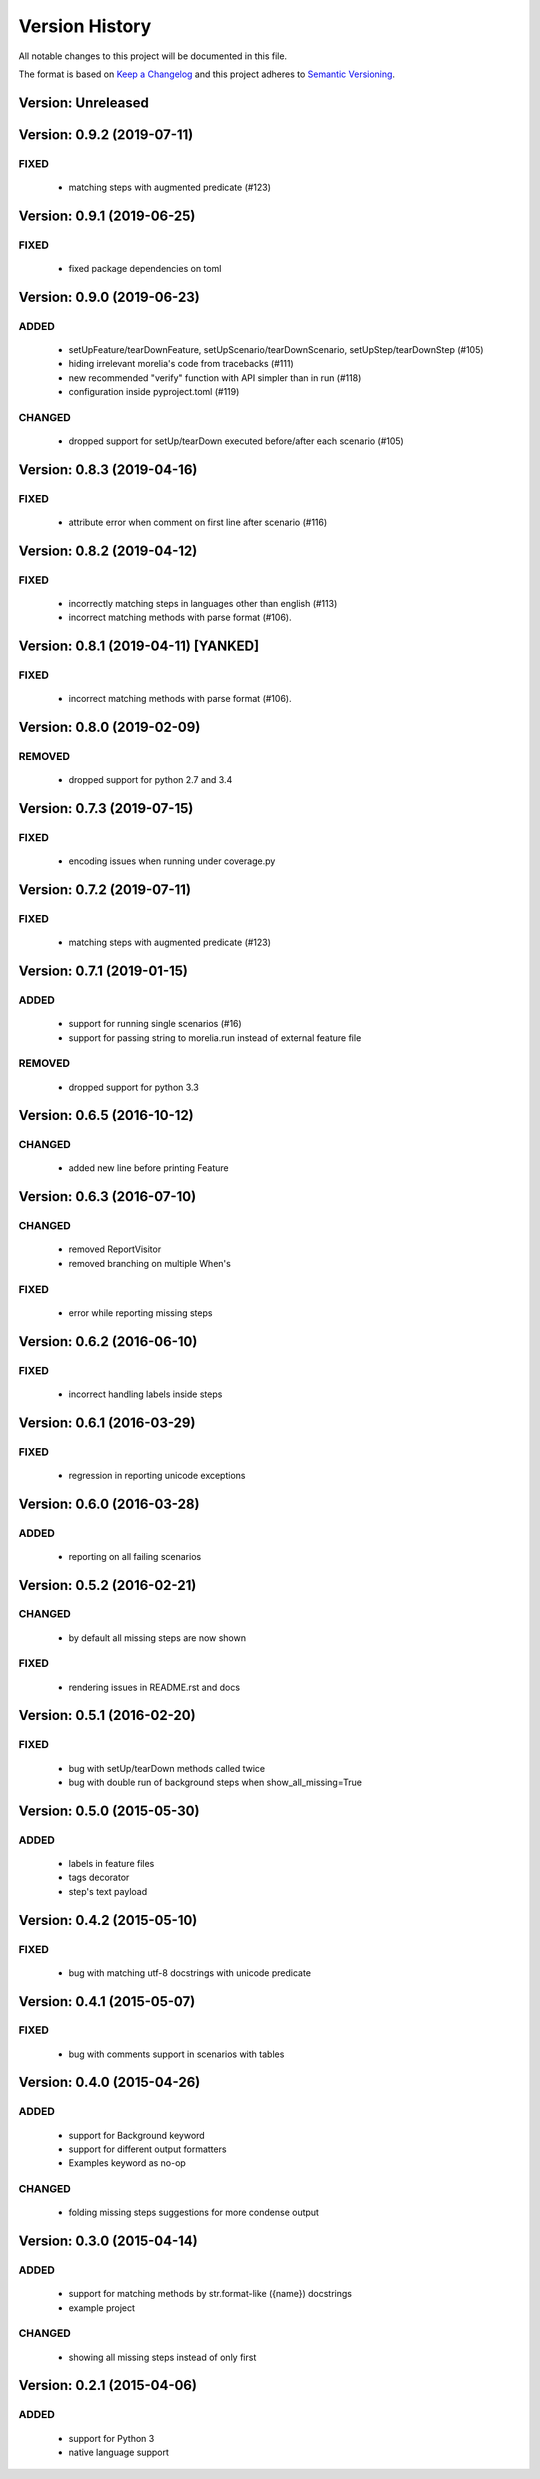 ###############
Version History
###############

All notable changes to this project will be documented in this file.

The format is based on `Keep a Changelog <http://keepachangelog.com/>`_
and this project adheres to `Semantic Versioning <http://semver.org/>`_.

Version: Unreleased
===============================================================================

Version: 0.9.2 (2019-07-11)
===============================================================================

FIXED
-----

  * matching steps with augmented predicate (#123)

Version: 0.9.1 (2019-06-25)
===============================================================================

FIXED
-----

  * fixed package dependencies on toml

Version: 0.9.0 (2019-06-23)
===============================================================================

ADDED
-----

  * setUpFeature/tearDownFeature, setUpScenario/tearDownScenario, setUpStep/tearDownStep (#105)
  * hiding irrelevant morelia's code from tracebacks (#111)
  * new recommended "verify" function with API simpler than in run (#118)
  * configuration inside pyproject.toml (#119)

CHANGED
-------

  * dropped support for setUp/tearDown executed before/after each scenario (#105)

Version: 0.8.3 (2019-04-16)
===============================================================================

FIXED
-----

  * attribute error when comment on first line after scenario (#116)

Version: 0.8.2 (2019-04-12)
===============================================================================

FIXED
-----

  * incorrectly matching steps in languages other than english (#113)
  * incorrect matching methods with parse format (#106).

Version: 0.8.1 (2019-04-11) [YANKED]
===============================================================================

FIXED
-----

  * incorrect matching methods with parse format (#106).


Version: 0.8.0 (2019-02-09)
===============================================================================

REMOVED
-------

  * dropped support for python 2.7 and 3.4

Version: 0.7.3 (2019-07-15)
===============================================================================

FIXED
-----

  * encoding issues when running under coverage.py

Version: 0.7.2 (2019-07-11)
===============================================================================

FIXED
-----

  * matching steps with augmented predicate (#123)

Version: 0.7.1 (2019-01-15)
===============================================================================

ADDED
-----

  * support for running single scenarios (#16)
  * support for passing string to morelia.run instead of external feature file

REMOVED
-------

  * dropped support for python 3.3


Version: 0.6.5 (2016-10-12)
===============================================================================

CHANGED
-------

  * added new line before printing Feature


Version: 0.6.3 (2016-07-10)
===============================================================================

CHANGED
-------

  * removed ReportVisitor
  * removed branching on multiple When's

FIXED
-----

  * error while reporting missing steps


Version: 0.6.2 (2016-06-10)
===============================================================================

FIXED
-----

  * incorrect handling labels inside steps

Version: 0.6.1 (2016-03-29)
===============================================================================

FIXED
-----

  * regression in reporting unicode exceptions

Version: 0.6.0 (2016-03-28)
===============================================================================

ADDED
-----

  * reporting on all failing scenarios

Version: 0.5.2 (2016-02-21)
===============================================================================

CHANGED
-------

  * by default all missing steps are now shown

FIXED
-----

  * rendering issues in README.rst and docs

Version: 0.5.1 (2016-02-20)
===============================================================================

FIXED
-----

  * bug with setUp/tearDown methods called twice
  * bug with double run of background steps when show_all_missing=True


Version: 0.5.0 (2015-05-30)
===============================================================================

ADDED
-----

  * labels in feature files
  * tags decorator
  * step's text payload


Version: 0.4.2 (2015-05-10)
===============================================================================

FIXED
-----

  * bug with matching utf-8 docstrings with unicode predicate


Version: 0.4.1 (2015-05-07)
===============================================================================

FIXED
-----

  * bug with comments support in scenarios with tables


Version: 0.4.0 (2015-04-26)
===============================================================================

ADDED
-----

  * support for Background keyword
  * support for different output formatters
  * Examples keyword as no-op

CHANGED
-------

  * folding missing steps suggestions for more condense output

Version: 0.3.0 (2015-04-14)
===============================================================================

ADDED
-----

  * support for matching methods by str.format-like ({name}) docstrings
  * example project

CHANGED
-------

  * showing all missing steps instead of only first

Version: 0.2.1 (2015-04-06)
===============================================================================

ADDED
-----

  * support for Python 3
  * native language support
